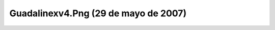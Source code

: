 

Guadalinexv4.Png (29 de mayo de 2007)
=====================================
.. image:: ../../guadalinexv4.png
    :align: center

